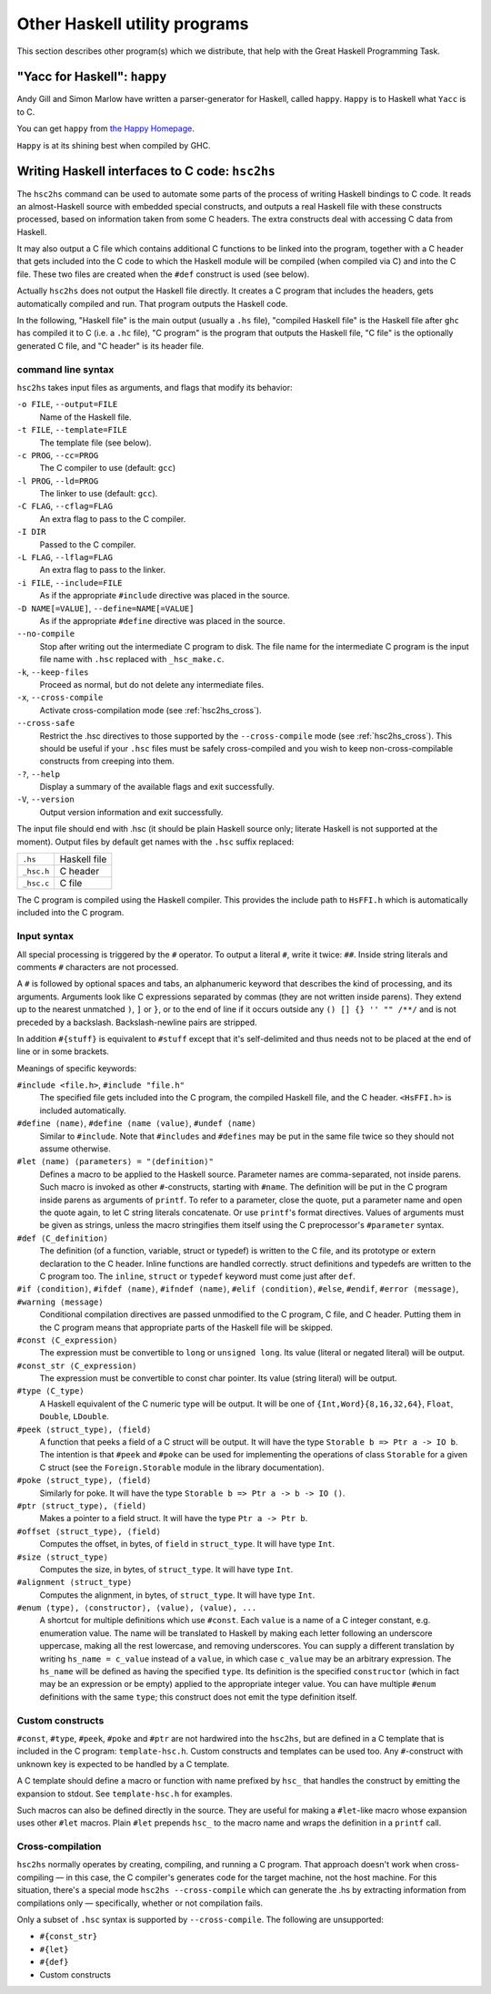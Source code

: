 .. _utils:

Other Haskell utility programs
==============================

.. index::
   single: utilities, Haskell

This section describes other program(s) which we distribute, that help
with the Great Haskell Programming Task.

.. _happy:

"Yacc for Haskell": ``happy``
-----------------------------

.. index::
   single: Happy
   single: Yacc for Haskell
   single: parser generator for Haskell
   single: happy parser generator

Andy Gill and Simon Marlow have written a parser-generator for Haskell,
called ``happy``. ``Happy`` is to Haskell what ``Yacc`` is to C.

You can get ``happy`` from `the Happy
Homepage <https://www.haskell.org/happy/>`__.

``Happy`` is at its shining best when compiled by GHC.

.. _hsc2hs:

Writing Haskell interfaces to C code: ``hsc2hs``
------------------------------------------------

.. index::
   single: hsc2hs

The ``hsc2hs`` command can be used to automate some parts of the process
of writing Haskell bindings to C code. It reads an almost-Haskell source
with embedded special constructs, and outputs a real Haskell file with
these constructs processed, based on information taken from some C
headers. The extra constructs deal with accessing C data from Haskell.

It may also output a C file which contains additional C functions to be
linked into the program, together with a C header that gets included
into the C code to which the Haskell module will be compiled (when
compiled via C) and into the C file. These two files are created when
the ``#def`` construct is used (see below).

Actually ``hsc2hs`` does not output the Haskell file directly. It
creates a C program that includes the headers, gets automatically
compiled and run. That program outputs the Haskell code.

In the following, "Haskell file" is the main output (usually a ``.hs``
file), "compiled Haskell file" is the Haskell file after ``ghc`` has
compiled it to C (i.e. a ``.hc`` file), "C program" is the program that
outputs the Haskell file, "C file" is the optionally generated C file,
and "C header" is its header file.

command line syntax
~~~~~~~~~~~~~~~~~~~

``hsc2hs`` takes input files as arguments, and flags that modify its
behavior:

``-o FILE``, ``--output=FILE``
    Name of the Haskell file.

``-t FILE``, ``--template=FILE``
    The template file (see below).

``-c PROG``, ``--cc=PROG``
    The C compiler to use (default: ``gcc``)

``-l PROG``, ``--ld=PROG``
    The linker to use (default: ``gcc``).

``-C FLAG``, ``--cflag=FLAG``
    An extra flag to pass to the C compiler.

``-I DIR``
    Passed to the C compiler.

``-L FLAG``, ``--lflag=FLAG``
    An extra flag to pass to the linker.

``-i FILE``, ``--include=FILE``
    As if the appropriate ``#include`` directive was placed in the
    source.

``-D NAME[=VALUE]``, ``--define=NAME[=VALUE]``
    As if the appropriate ``#define`` directive was placed in the
    source.

``--no-compile``
    Stop after writing out the intermediate C program to disk. The file
    name for the intermediate C program is the input file name with
    ``.hsc`` replaced with ``_hsc_make.c``.

``-k``, ``--keep-files``
    Proceed as normal, but do not delete any intermediate files.

``-x``, ``--cross-compile``
    Activate cross-compilation mode (see :ref:`hsc2hs_cross`).

``--cross-safe``
    Restrict the .hsc directives to those supported by the
    ``--cross-compile`` mode (see :ref:`hsc2hs_cross`). This should be
    useful if your ``.hsc`` files must be safely cross-compiled and you
    wish to keep non-cross-compilable constructs from creeping into
    them.

``-?``, ``--help``
    Display a summary of the available flags and exit successfully.

``-V``, ``--version``
    Output version information and exit successfully.

The input file should end with .hsc (it should be plain Haskell source
only; literate Haskell is not supported at the moment). Output files by
default get names with the ``.hsc`` suffix replaced:

+--------------+----------------+
| ``.hs``      | Haskell file   |
+--------------+----------------+
| ``_hsc.h``   | C header       |
+--------------+----------------+
| ``_hsc.c``   | C file         |
+--------------+----------------+

The C program is compiled using the Haskell compiler. This provides the
include path to ``HsFFI.h`` which is automatically included into the C
program.

Input syntax
~~~~~~~~~~~~

All special processing is triggered by the ``#`` operator. To output a
literal ``#``, write it twice: ``##``. Inside string literals and
comments ``#`` characters are not processed.

A ``#`` is followed by optional spaces and tabs, an alphanumeric keyword
that describes the kind of processing, and its arguments. Arguments look
like C expressions separated by commas (they are not written inside
parens). They extend up to the nearest unmatched ``)``, ``]`` or ``}``,
or to the end of line if it occurs outside any ``() [] {} '' "" /**/``
and is not preceded by a backslash. Backslash-newline pairs are
stripped.

In addition ``#{stuff}`` is equivalent to ``#stuff`` except that it's
self-delimited and thus needs not to be placed at the end of line or in
some brackets.

Meanings of specific keywords:

``#include <file.h>``, ``#include "file.h"``
    The specified file gets included into the C program, the compiled
    Haskell file, and the C header. ``<HsFFI.h>`` is included
    automatically.

``#define ⟨name⟩``, ``#define ⟨name ⟨value⟩``, ``#undef ⟨name⟩``
    Similar to ``#include``. Note that ``#includes`` and ``#defines``
    may be put in the same file twice so they should not assume
    otherwise.

``#let ⟨name⟩ ⟨parameters⟩ = "⟨definition⟩"``
    Defines a macro to be applied to the Haskell source. Parameter names
    are comma-separated, not inside parens. Such macro is invoked as
    other ``#``-constructs, starting with ``#name``. The definition will
    be put in the C program inside parens as arguments of ``printf``. To
    refer to a parameter, close the quote, put a parameter name and open
    the quote again, to let C string literals concatenate. Or use
    ``printf``'s format directives. Values of arguments must be given as
    strings, unless the macro stringifies them itself using the C
    preprocessor's ``#parameter`` syntax.

``#def ⟨C_definition⟩``
    The definition (of a function, variable, struct or typedef) is
    written to the C file, and its prototype or extern declaration to
    the C header. Inline functions are handled correctly. struct
    definitions and typedefs are written to the C program too. The
    ``inline``, ``struct`` or ``typedef`` keyword must come just after
    ``def``.

``#if ⟨condition⟩``, ``#ifdef ⟨name⟩``, ``#ifndef ⟨name⟩``, ``#elif ⟨condition⟩``, ``#else``, ``#endif``, ``#error ⟨message⟩``, ``#warning ⟨message⟩``
    Conditional compilation directives are passed unmodified to the C
    program, C file, and C header. Putting them in the C program means
    that appropriate parts of the Haskell file will be skipped.

``#const ⟨C_expression⟩``
    The expression must be convertible to ``long`` or ``unsigned long``.
    Its value (literal or negated literal) will be output.

``#const_str ⟨C_expression⟩``
    The expression must be convertible to const char pointer. Its value
    (string literal) will be output.

``#type ⟨C_type⟩``
    A Haskell equivalent of the C numeric type will be output. It will
    be one of ``{Int,Word}{8,16,32,64}``, ``Float``, ``Double``,
    ``LDouble``.

``#peek ⟨struct_type⟩, ⟨field⟩``
    A function that peeks a field of a C struct will be output. It will
    have the type ``Storable b => Ptr a -> IO b``. The intention is that
    ``#peek`` and ``#poke`` can be used for implementing the operations
    of class ``Storable`` for a given C struct (see the
    ``Foreign.Storable`` module in the library documentation).

``#poke ⟨struct_type⟩, ⟨field⟩``
    Similarly for poke. It will have the type
    ``Storable b => Ptr a -> b -> IO ()``.

``#ptr ⟨struct_type⟩, ⟨field⟩``
    Makes a pointer to a field struct. It will have the type
    ``Ptr a -> Ptr b``.

``#offset ⟨struct_type⟩, ⟨field⟩``
    Computes the offset, in bytes, of ``field`` in ``struct_type``. It
    will have type ``Int``.

``#size ⟨struct_type⟩``
    Computes the size, in bytes, of ``struct_type``. It will have type
    ``Int``.

``#alignment ⟨struct_type⟩``
    Computes the alignment, in bytes, of ``struct_type``. It will have type
    ``Int``.

``#enum ⟨type⟩, ⟨constructor⟩, ⟨value⟩, ⟨value⟩, ...``
    A shortcut for multiple definitions which use ``#const``. Each
    ``value`` is a name of a C integer constant, e.g. enumeration value.
    The name will be translated to Haskell by making each letter
    following an underscore uppercase, making all the rest lowercase,
    and removing underscores. You can supply a different translation by
    writing ``hs_name = c_value`` instead of a ``value``, in which case
    ``c_value`` may be an arbitrary expression. The ``hs_name`` will be
    defined as having the specified ``type``. Its definition is the
    specified ``constructor`` (which in fact may be an expression or be
    empty) applied to the appropriate integer value. You can have
    multiple ``#enum`` definitions with the same ``type``; this
    construct does not emit the type definition itself.

Custom constructs
~~~~~~~~~~~~~~~~~

``#const``, ``#type``, ``#peek``, ``#poke`` and ``#ptr`` are not
hardwired into the ``hsc2hs``, but are defined in a C template that is
included in the C program: ``template-hsc.h``. Custom constructs and
templates can be used too. Any ``#``\-construct with unknown key is
expected to be handled by a C template.

A C template should define a macro or function with name prefixed by
``hsc_`` that handles the construct by emitting the expansion to stdout.
See ``template-hsc.h`` for examples.

Such macros can also be defined directly in the source. They are useful
for making a ``#let``\-like macro whose expansion uses other ``#let``
macros. Plain ``#let`` prepends ``hsc_`` to the macro name and wraps the
definition in a ``printf`` call.

.. _hsc2hs_cross:

Cross-compilation
~~~~~~~~~~~~~~~~~

``hsc2hs`` normally operates by creating, compiling, and running a C
program. That approach doesn't work when cross-compiling — in this
case, the C compiler's generates code for the target machine, not the
host machine. For this situation, there's a special mode
``hsc2hs --cross-compile`` which can generate the .hs by extracting
information from compilations only — specifically, whether or not
compilation fails.

Only a subset of ``.hsc`` syntax is supported by ``--cross-compile``.
The following are unsupported:

-  ``#{const_str}``
-  ``#{let}``
-  ``#{def}``
-  Custom constructs
